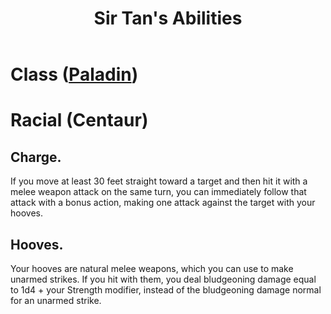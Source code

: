 #+LATEX_CLASS: dnd
#+STARTUP: content showstars indent
#+OPTIONS: tags:nil
#+TITLE: Sir Tan's Abilities
#+FILETAGS: sir tan abilities

* Class ([[file:~/.emacs.d/ignore/org-dnd/02.classes.org::Paladin][Paladin]])                                                       :pbh:


* Racial (Centaur)
** Charge.
If you move at least 30 feet straight toward a target and then hit it with a
melee weapon attack on the same turn, you can immediately follow that attack
with a bonus action, making one attack against the target with your hooves.
** Hooves.
Your hooves are natural melee weapons, which you can use to make unarmed strikes.
If you hit with them, you deal bludgeoning damage equal to 1d4 + your Strength
modifier, instead of the bludgeoning damage normal for an unarmed strike.
 

